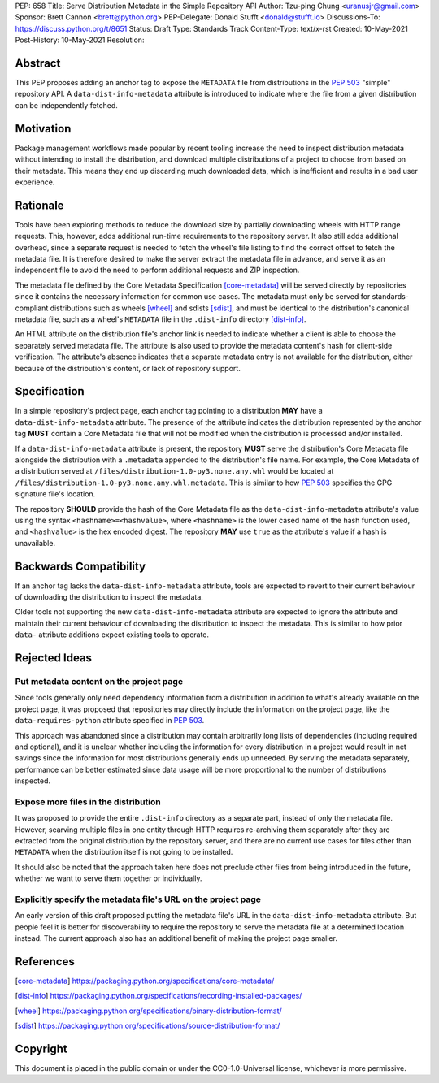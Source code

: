 PEP: 658
Title: Serve Distribution Metadata in the Simple Repository API
Author: Tzu-ping Chung <uranusjr@gmail.com>
Sponsor: Brett Cannon <brett@python.org>
PEP-Delegate: Donald Stufft <donald@stufft.io>
Discussions-To: https://discuss.python.org/t/8651
Status: Draft
Type: Standards Track
Content-Type: text/x-rst
Created: 10-May-2021
Post-History: 10-May-2021
Resolution:


Abstract
========

This PEP proposes adding an anchor tag to expose the ``METADATA`` file
from distributions in the :pep:`503` "simple" repository API. A
``data-dist-info-metadata`` attribute is introduced to indicate where
the file from a given distribution can be independently fetched.


Motivation
==========

Package management workflows made popular by recent tooling increase
the need to inspect distribution metadata without intending to install
the distribution, and download multiple distributions of a project to
choose from based on their metadata. This means they end up discarding
much downloaded data, which is inefficient and results in a bad user
experience.


Rationale
=========

Tools have been exploring methods to reduce the download size by
partially downloading wheels with HTTP range requests. This, however,
adds additional run-time requirements to the repository server. It
also still adds additional overhead, since a separate request is
needed to fetch the wheel's file listing to find the correct offset to
fetch the metadata file. It is therefore desired to make the server
extract the metadata file in advance, and serve it as an independent
file to avoid the need to perform additional requests and ZIP
inspection.

The metadata file defined by the Core Metadata Specification
[core-metadata]_ will be served directly by repositories since it
contains the necessary information for common use cases. The metadata
must only be served for standards-compliant distributions such as
wheels [wheel]_ and sdists [sdist]_, and must be identical to the
distribution's canonical metadata file, such as a wheel's ``METADATA``
file in the ``.dist-info`` directory [dist-info]_.

An HTML attribute on the distribution file's anchor link is needed to
indicate whether a client is able to choose the separately served
metadata file. The attribute is also used to provide the metadata
content's hash for client-side verification. The attribute's absence
indicates that a separate metadata entry is not available for the
distribution, either because of the distribution's content, or lack of
repository support.


Specification
=============

In a simple repository's project page, each anchor tag pointing to a
distribution **MAY** have a ``data-dist-info-metadata`` attribute. The
presence of the attribute indicates the distribution represented by
the anchor tag **MUST** contain a Core Metadata file that will not be
modified when the distribution is processed and/or installed.

If a ``data-dist-info-metadata`` attribute is present, the repository
**MUST** serve the distribution's Core Metadata file alongside the
distribution with a ``.metadata`` appended to the distribution's file
name. For example, the Core Metadata of a distribution served at
``/files/distribution-1.0-py3.none.any.whl`` would be located at
``/files/distribution-1.0-py3.none.any.whl.metadata``. This is similar
to how :pep:`503` specifies the GPG signature file's location.

The repository **SHOULD** provide the hash of the Core Metadata file
as the ``data-dist-info-metadata`` attribute's value using the syntax
``<hashname>=<hashvalue>``, where ``<hashname>`` is the lower cased
name of the hash function used, and ``<hashvalue>`` is the hex encoded
digest. The repository **MAY** use ``true`` as the attribute's value
if a hash is unavailable.


Backwards Compatibility
=======================

If an anchor tag lacks the ``data-dist-info-metadata`` attribute,
tools are expected to revert to their current behaviour of downloading
the distribution to inspect the metadata.

Older tools not supporting the new ``data-dist-info-metadata``
attribute are expected to ignore the attribute and maintain their
current behaviour of downloading the distribution to inspect the
metadata. This is similar to how prior ``data-`` attribute additions
expect existing tools to operate.


Rejected Ideas
==============

Put metadata content on the project page
----------------------------------------

Since tools generally only need dependency information from a
distribution in addition to what's already available on the project
page, it was proposed that repositories may directly include the
information on the project page, like the ``data-requires-python``
attribute specified in :pep:`503`.

This approach was abandoned since a distribution may contain
arbitrarily long lists of dependencies (including required and
optional), and it is unclear whether including the information for
every distribution in a project would result in net savings since the
information for most distributions generally ends up unneeded. By
serving the metadata separately, performance can be better estimated
since data usage will be more proportional to the number of
distributions inspected.


Expose more files in the distribution
-------------------------------------

It was proposed to provide the entire ``.dist-info`` directory as a
separate part, instead of only the metadata file. However, searving
multiple files in one entity through HTTP requires re-archiving them
separately after they are extracted from the original distribution
by the repository server, and there are no current use cases for files
other than ``METADATA`` when the distribution itself is not going to
be installed.

It should also be noted that the approach taken here does not
preclude other files from being introduced in the future, whether we
want to serve them together or individually.


Explicitly specify the metadata file's URL on the project page
--------------------------------------------------------------

An early version of this draft proposed putting the metadata file's
URL in the ``data-dist-info-metadata`` attribute. But people feel it
is better for discoverability to require the repository to serve the
metadata file at a determined location instead. The current approach
also has an additional benefit of making the project page smaller.


References
==========

.. [core-metadata] https://packaging.python.org/specifications/core-metadata/

.. [dist-info] https://packaging.python.org/specifications/recording-installed-packages/

.. [wheel] https://packaging.python.org/specifications/binary-distribution-format/

.. [sdist] https://packaging.python.org/specifications/source-distribution-format/


Copyright
=========

This document is placed in the public domain or under the
CC0-1.0-Universal license, whichever is more permissive.


..
   Local Variables:
   mode: indented-text
   indent-tabs-mode: nil
   sentence-end-double-space: t
   fill-column: 70
   coding: utf-8
   End:
